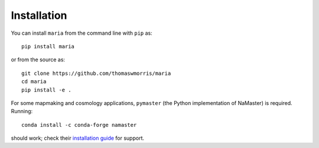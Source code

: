============
Installation
============

You can install ``maria`` from the command line with ``pip`` as::

    pip install maria

or from the source as::

    git clone https://github.com/thomaswmorris/maria
    cd maria
    pip install -e .

For some mapmaking and cosmology applications, ``pymaster`` (the Python implementation of NaMaster) is required.
Running::

    conda install -c conda-forge namaster

should work; check their `installation guide <https://namaster.readthedocs.io/en/latest/installation.html>`_ for support.
